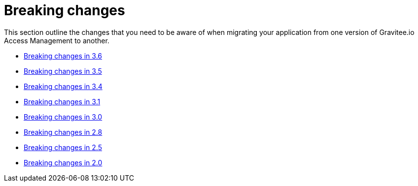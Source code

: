 = Breaking changes
:page-sidebar: am_3_x_sidebar
:page-permalink: am/current/am_breaking_changes.html
:page-folder: am/installation-guide
:page-layout: am

This section outline the changes that you need to be aware of when migrating your application from one version of Gravitee.io Access Management to another.

* link:/am/current/am_breaking_changes_3.6.html[Breaking changes in 3.6]
* link:/am/current/am_breaking_changes_3.5.html[Breaking changes in 3.5]
* link:/am/current/am_breaking_changes_3.4.html[Breaking changes in 3.4]
* link:/am/current/am_breaking_changes_3.1.html[Breaking changes in 3.1]
* link:/am/current/am_breaking_changes_3.0.html[Breaking changes in 3.0]
* link:/am/current/am_breaking_changes_2.8.html[Breaking changes in 2.8]
* link:/am/current/am_breaking_changes_2.5.html[Breaking changes in 2.5]
* link:/am/current/am_breaking_changes_2.0.html[Breaking changes in 2.0]
